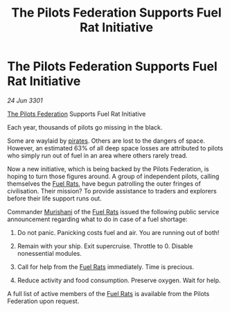 :PROPERTIES:
:ID:       708633ae-70a4-40ae-b94a-400fb086dce9
:END:
#+title: The Pilots Federation Supports Fuel Rat Initiative
#+filetags: :3301:Federation:galnet:

* The Pilots Federation Supports Fuel Rat Initiative

/24 Jun 3301/

[[id:131aabdf-0ed8-4ce2-beec-94c77a8c41d2][The Pilots Federation]] Supports Fuel Rat Initiative  
 
Each year, thousands of pilots go missing in the black. 

Some are waylaid by [[id:6c5d5774-5308-4b6f-a575-5ce96cf440db][pirates]]. Others are lost to the dangers of
space. However, an estimated 63% of all deep space losses are
attributed to pilots who simply run out of fuel in an area where
others rarely tread.

Now a new initiative, which is being backed by the Pilots Federation,
is hoping to turn those figures around. A group of independent pilots,
calling themselves the [[id:de6c1eee-a957-4d48-a840-f3fe15b5801b][Fuel Rats]], have begun patrolling the outer
fringes of civilisation. Their mission? To provide assistance to
traders and explorers before their life support runs out.

Commander [[id:07d6db4d-33d2-4026-abbc-2e1ecf22aa2b][Murishani]] of the [[id:de6c1eee-a957-4d48-a840-f3fe15b5801b][Fuel Rats]] issued the following public service announcement regarding what to do in case of a fuel shortage: 

1)	Do not panic. Panicking costs fuel and air. You are running out of both! 

2)	Remain with your ship. Exit supercruise. Throttle to 0. Disable nonessential modules. 

3)	Call for help from the [[id:de6c1eee-a957-4d48-a840-f3fe15b5801b][Fuel Rats]] immediately. Time is precious. 

4)	Reduce activity and food consumption. Preserve oxygen. Wait for help. 

A full list of active members of the [[id:de6c1eee-a957-4d48-a840-f3fe15b5801b][Fuel Rats]] is available from the Pilots Federation upon request.

